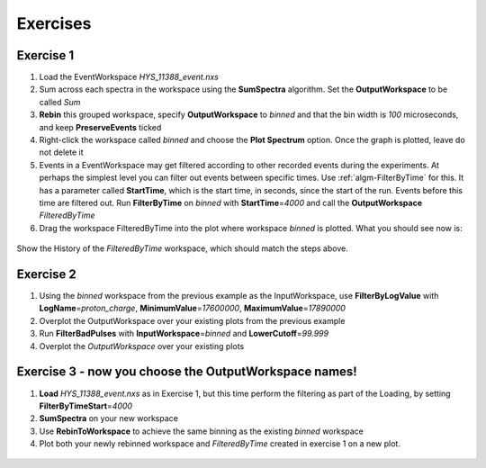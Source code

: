.. _06_exercises_a:

=========
Exercises 
=========

Exercise 1
==========

#. Load the EventWorkspace *HYS_11388_event.nxs*
#. Sum across each spectra in the workspace using the **SumSpectra**
   algorithm. Set the **OutputWorkspace** to be called *Sum*
#. **Rebin** this grouped workspace, specify **OutputWorkspace** to
   *binned* and that the bin width is *100* microseconds, and keep
   **PreserveEvents** ticked
#. Right-click the workspace called *binned* and choose the **Plot
   Spectrum** option. Once the graph is plotted, leave do not delete it
#. Events in a EventWorkspace may get filtered according to other
   recorded events during the experiments. At perhaps the simplest level
   you can filter out events between specific times. Use
   :ref:`algm-FilterByTime` for this. It has a parameter called
   **StartTime**, which is the start time, in seconds, since the start
   of the run. Events before this time are filtered out. Run
   **FilterByTime** on *binned* with **StartTime**\ =\ *4000* and call the
   **OutputWorkspace** *FilteredByTime*
#. Drag the workspace FilteredByTime into the plot where workspace
   *binned* is plotted. What you should see now is:

.. figure:: /images/MBC_algorithm_example.png
   :align: center
   :width: 700px

Show the History of the *FilteredByTime* workspace, which should match the steps above.

Exercise 2
==========

#. Using the *binned* workspace from the previous example as the
   InputWorkspace, use **FilterByLogValue** with
   **LogName**\ =\ *proton_charge*, **MinimumValue**\ =\ *17600000*,
   **MaximumValue**\ =\ *17890000*
#. Overplot the OutputWorkspace over your existing plots from the
   previous example
#. Run **FilterBadPulses** with **InputWorkspace**\ =\ *binned* and
   **LowerCutoff**\ =\ *99.999*
#. Overplot the *OutputWorkspace* over your existing plots

.. figure:: /images/MBC_Alg_Example2.png
   :align: center
   :width: 700px

Exercise 3 - now you choose the OutputWorkspace names!
======================================================

#. **Load** *HYS_11388_event.nxs* as in Exercise 1, but this time perform 
   the filtering as part of the Loading, by setting **FilterByTimeStart**\ =\ *4000*
#. **SumSpectra** on your new workspace
#. Use **RebinToWorkspace** to achieve the same binning as the existing
   *binned* workspace
#. Plot both your newly rebinned workspace and *FilteredByTime* created
   in exercise 1 on a new plot.

.. figure:: /images/MBC_Alg_Example3.png
   :align: center
   :width: 700px
